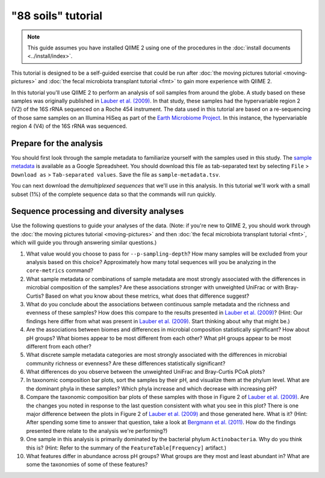 "88 soils" tutorial
===================

.. note:: This guide assumes you have installed QIIME 2 using one of the procedures in the :doc:`install documents <../install/index>`.

This tutorial is designed to be a self-guided exercise that could be run after :doc:`the moving pictures tutorial <moving-pictures>` and :doc:`the fecal microbiota transplant tutorial <fmt>` to gain more experience with QIIME 2.

In this tutorial you'll use QIIME 2 to perform an analysis of soil samples from around the globe. A study based on these samples was originally published in `Lauber et al. (2009)`_. In that study, these samples had the hypervariable region 2 (V2) of the 16S rRNA sequenced on a Roche 454 instrument. The data used in this tutorial are based on a re-sequencing of those same samples on an Illumina HiSeq as part of the `Earth Microbiome Project`_. In this instance, the hypervariable region 4 (V4) of the 16S rRNA was sequenced.

Prepare for the analysis
------------------------

You should first look through the sample metadata to familiarize yourself with the samples used in this study. The `sample metadata`_ is available as a Google Spreadsheet. You should download this file as tab-separated text by selecting ``File`` > ``Download as`` > ``Tab-separated values``. Save the file as ``sample-metadata.tsv``.

You can next download the *demultiplexed sequences* that we'll use in this analysis. In this tutorial we'll work with a small subset (1%) of the complete sequence data so that the commands will run quickly.

.. command-block::

   curl -sLO https://data.qiime2.org/2.0.6/tutorials/88soils/88soils-tutorial-demux-1p.qza

Sequence processing and diversity analyses
------------------------------------------

Use the following questions to guide your analyses of the data. (Note: if you're new to QIIME 2, you should work through the :doc:`the moving pictures tutorial <moving-pictures>` and then :doc:`the fecal microbiota transplant tutorial <fmt>`, which will guide you through answering similar questions.)

#. What value would you choose to pass for ``--p-sampling-depth``? How many samples will be excluded from your analysis based on this choice? Approximately how many total sequences will you be analyzing in the ``core-metrics`` command?

#. What sample metadata or combinations of sample metadata are most strongly associated with the differences in microbial composition of the samples? Are these associations stronger with unweighted UniFrac or with Bray-Curtis? Based on what you know about these metrics, what does that difference suggest?

#. What do you conclude about the associations between continuous sample metadata and the richness and evenness of these samples? How does this compare to the results presented in `Lauber et al. (2009)`_? (Hint: Our findings here differ from what was present in `Lauber et al. (2009)`_. Start thinking about why that might be.)

#. Are the associations between biomes and differences in microbial composition statistically significant? How about pH groups? What biomes appear to be most different from each other? What pH groups appear to be most different from each other?

#. What discrete sample metadata categories are most strongly associated with the differences in microbial community richness or evenness? Are these differences statistically significant?

#. What differences do you observe between the unweighted UniFrac and Bray-Curtis PCoA plots?

#. In taxonomic composition bar plots, sort the samples by their pH, and visualize them at the phylum level. What are the dominant phyla in these samples? Which phyla increase and which decrease with increasing pH?

#. Compare the taxonomic composition bar plots of these samples with those in Figure 2 of `Lauber et al. (2009)`_. Are the changes you noted in response to the last question consistent with what you see in this plot? There is one major difference between the plots in Figure 2 of `Lauber et al. (2009)`_ and those generated here. What is it? (Hint: After spending some time to answer that question, take a look at `Bergmann et al. (2011)`_. How do the findings presented there relate to the analysis we're performing?)

#. One sample in this analysis is primarily dominated by the bacterial phylum ``Actinobacteria``. Why do you think this is? (Hint: Refer to the summary of the ``FeatureTable[Frequency]`` artifact.)

#. What features differ in abundance across pH groups? What groups are they most and least abundant in? What are some the taxonomies of some of these features?

.. _sample metadata: https://docs.google.com/spreadsheets/d/1CTOCiyKWLlZiTFkmHjJcTkhHW0OkpEniNoSpscuZapk/edit?usp=sharing
.. _DADA2: https://www.ncbi.nlm.nih.gov/pubmed/27214047
.. _Lauber et al. (2009): https://www.ncbi.nlm.nih.gov/pubmed/19502440
.. _Earth Microbiome Project: http://earthmicrobiome.org
.. _Bergmann et al. (2011): https://www.ncbi.nlm.nih.gov/pubmed/22267877
